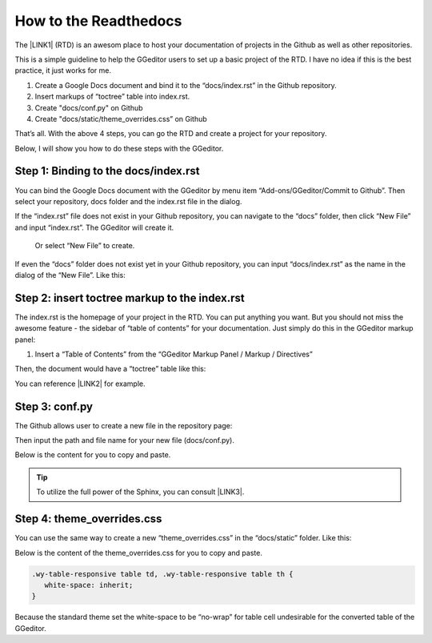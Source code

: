 
.. _h31232e4764c5e5a6a673749697b8027:

How to the Readthedocs
**********************

The \ |LINK1|\  (RTD) is an awesom place to host your documentation of projects in the Github as well as other repositories.

This is a simple guideline to help the GGeditor users to set up a basic project of the RTD. I have no idea if this is the best practice, it just works for me.

#. Create a Google Docs document and bind it to the “docs/index.rst” in the Github repository.
#. Insert markups of “toctree” table into index.rst.
#. Create "docs/conf.py" on Github
#. Create "docs/static/theme_overrides.css” on Github

That’s all. With the above 4 steps, you can go the RTD and create a project for your repository.

Below, I will show you how to do these steps with the GGeditor.

.. _h467c3456c435f3c292f45222c3d4910:

Step 1: Binding to the docs/index.rst
=====================================

You can bind the Google Docs document with the GGeditor by menu item “Add-ons/GGeditor/Commit to Github”. Then select your repository, docs folder and the index.rst file in the dialog.

If the “index.rst” file does not exist in your Github repository, you can navigate to the “docs” folder, then click “New File” and input “index.rst”. The GGeditor will create it.

\ |IMG1|\ 

 Or select “New File” to create.

\ |IMG2|\ 

If even the “docs” folder does not exist yet in your Github repository, you can input “docs/index.rst” as the name in the dialog of the “New File”. Like this:

\ |IMG3|\ 

.. _h195ff4c157e501d115f391d4e173b36:

Step 2: insert toctree markup to the index.rst
==============================================

The index.rst is the homepage of your project in the RTD. You can put anything you want. But you should not miss the awesome feature - the sidebar of “table of contents” for your documentation. Just simply do this in the GGeditor markup panel:

#. Insert a “Table of Contents” from the “GGeditor Markup Panel / Markup / Directives”

\ |IMG4|\ 

Then, the document would have a “toctree” table like this:

\ |IMG5|\ 

You can reference \ |LINK2|\  for example.

.. _h7f1657c7763721b311b652230436640:

Step 3: conf.py
===============

The Github allows user to create a new file in the repository page:

\ |IMG6|\ 

Then input the path and file name for your new file (docs/conf.py).

\ |IMG7|\ 

Below is the content for you to copy and paste.

.. code-block:: python
    :linenos:

    # -\*- coding: utf-8 -\*-
    
    from __future__ import unicode_literals
    import sys, os
    
    on_rtd = os.environ.get('READTHEDOCS', None) == 'True'
    
    sys.path.append(os.path.abspath(os.pardir))
    
    __version__ = '1.0'
    
    # -- General configuration -----------------------------------------------------
    
    source_suffix = '.rst'
    master_doc = 'index'
    project = 'CHANGE-THIS'
    copyright = '2016, CHANGE-THIS'
    
    # The name of the Pygments (syntax highlighting) style to use.
    pygments_style = 'sphinx'
    
    extlinks = {}
    
    # -- Options for HTML output ---------------------------------------------------
    
    html_theme = 'default'
    
    html_static_path = ['static']
    
    def setup(app):
        # overrides for wide tables in RTD theme
        app.add_stylesheet('theme_overrides.css') # path relative to static
    
    """
      You might want to uncomment the “latex_documents = []” if you use CKJ characters in your document.
      Because the pdflatex raises exception when generate Latex documents with CKJ characters.  
    """
    #latex_documents = []


.. Tip:: 

    To utilize the full power of the Sphinx, you can consult \ |LINK3|\ .

.. _h4a47434f5c5745347cc5f1b4d2d5023:

Step 4: theme_overrides.css
===========================

You can use the same way to create a new “theme_overrides.css” in the “docs/static” folder. Like this:

\ |IMG8|\ 

Below is the content of the theme_overrides.css for you to copy and paste.

.. code:: 

    .wy-table-responsive table td, .wy-table-responsive table th {
       white-space: inherit;
    }

Because the standard theme set the white-space to be “no-wrap” for table cell undesirable for the converted table of the GGeditor.



.. |LINK1| raw:: html

    <a href="https://readthedocs.org" target="_blank">readthedocs.org</a>

.. |LINK2| raw:: html

    <a href="https://docs.google.com/document/d/13b5dr8TZoTC5IJZeoiDt066b6mwq67yHqcl4TYUFnk0/edit?usp=sharing" target="_blank">the index.rst of the GGeditor</a>

.. |LINK3| raw:: html

    <a href="http://www.sphinx-doc.org/en/1.4.8/config.html#options-for-html-output" target="_blank">this document</a>


.. |IMG1| image:: static/how2Readthedocs_1.png
   :height: 285 px
   :width: 502 px

.. |IMG2| image:: static/how2Readthedocs_2.png
   :height: 180 px
   :width: 357 px

.. |IMG3| image:: static/how2Readthedocs_3.png
   :height: 186 px
   :width: 364 px

.. |IMG4| image:: static/how2Readthedocs_4.png
   :height: 493 px
   :width: 310 px

.. |IMG5| image:: static/how2Readthedocs_5.png
   :height: 274 px
   :width: 232 px

.. |IMG6| image:: static/how2Readthedocs_6.png
   :height: 178 px
   :width: 838 px

.. |IMG7| image:: static/how2Readthedocs_7.png
   :height: 110 px
   :width: 310 px

.. |IMG8| image:: static/how2Readthedocs_8.png
   :height: 149 px
   :width: 626 px
